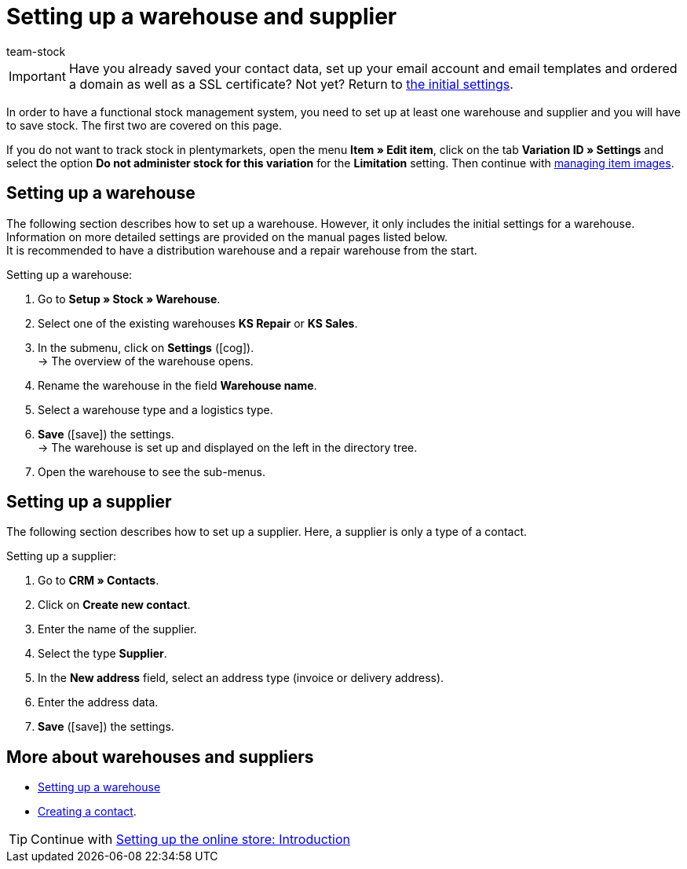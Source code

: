 = Setting up a warehouse and supplier
:keywords: warehouse, warehouses, supplier, suppliers, set up a warehouse, setting up a warehouse, set up a supplier, setting up a supplier, set up warehouse, setting up warehouses, set up supplier, setting up suppliers
:id: ME2XTHD
:author: team-stock

IMPORTANT: Have you already saved your contact data, set up your email account and email templates and ordered a domain as well as a SSL certificate? Not yet? Return to xref:welcome:quick-start-initial-settings.adoc#[the initial settings].

In order to have a functional stock management system, you need to set up at least one warehouse and supplier and you will have to save stock. The first two are covered on this page.

If you do not want to track stock in plentymarkets, open the menu *Item » Edit item*, click on the tab *Variation ID » Settings* and select the option *Do not administer stock for this variation* for the *Limitation* setting. Then continue with xref:item:managing-items.adoc#660[managing item images].

[#100]
== Setting up a warehouse

The following section describes how to set up a warehouse. However, it only includes the initial settings for a warehouse. Information on more detailed settings are provided on the manual pages listed below. +
It is recommended to have a distribution warehouse and a repair warehouse from the start.

[.instruction]
Setting up a warehouse:

. Go to *Setup » Stock » Warehouse*.
. Select one of the existing warehouses *KS Repair* or *KS Sales*.
. In the submenu, click on *Settings* (icon:cog[]). +
→ The overview of the warehouse opens.
. Rename the warehouse in the field *Warehouse name*.
. Select a warehouse type and a logistics type.
. *Save* (icon:save[role="green"]) the settings. +
→ The warehouse is set up and displayed on the left in the directory tree.
. Open the warehouse to see the sub-menus.

[#200]
== Setting up a supplier

The following section describes how to set up a supplier. Here, a supplier is only a type of a contact.

[.instruction]
Setting up a supplier:

. Go to *CRM » Contacts*.
. Click on *Create new contact*.
. Enter the name of the supplier.
. Select the type *Supplier*.
. In the *New address* field, select an address type (invoice or delivery address).
. Enter the address data.
. *Save* (icon:save[role="green"]) the settings.

[#300]
== More about warehouses and suppliers

* xref:stock-management:setting-up-a-warehouse.adoc#[Setting up a warehouse]
* xref:crm:create-contact.adoc#[Creating a contact].

TIP: Continue with xref:welcome:quick-start-online-store-introduction.adoc#[Setting up the online store: Introduction]
